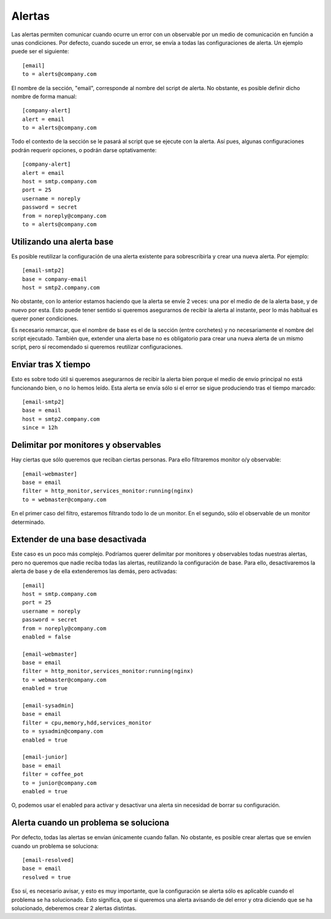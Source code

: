 

Alertas
#######
Las alertas permiten comunicar cuando ocurre un error con un observable por un medio de comunicación en función
a unas condiciones. Por defecto, cuando sucede un error, se envía a todas las configuraciones de alerta. Un
ejemplo puede ser el siguiente::

    [email]
    to = alerts@company.com

El nombre de la sección, "email", corresponde al nombre del script de alerta. No obstante, es posible definir dicho
nombre de forma manual::

    [company-alert]
    alert = email
    to = alerts@company.com

Todo el contexto de la sección se le pasará al script que se ejecute con la alerta. Así pues, algunas configuraciones
podrán requerir opciones, o podrán darse optativamente::

    [company-alert]
    alert = email
    host = smtp.company.com
    port = 25
    username = noreply
    password = secret
    from = noreply@company.com
    to = alerts@company.com


Utilizando una alerta base
==========================
Es posible reutilizar la configuración de una alerta existente para sobrescribirla y crear una nueva alerta.
Por ejemplo::

    [email-smtp2]
    base = company-email
    host = smtp2.company.com

No obstante, con lo anterior estamos haciendo que la alerta se envíe 2 veces: una por el medio de de la alerta base,
y de nuevo por esta. Esto puede tener sentido si queremos asegurarnos de recibir la alerta al instante, peor lo más
habitual es querer poner condiciones.

Es necesario remarcar, que el nombre de base es el de la sección (entre corchetes) y no necesariamente el nombre
del script ejecutado. También que, extender una alerta base no es obligatorio para crear una nueva alerta de un
mismo script, pero sí recomendado si queremos reutilizar configuraciones.

Enviar tras X tiempo
====================
Esto es sobre todo útil si queremos asegurarnos de recibir la alerta bien porque el medio de envío principal no
está funcionando bien, o no lo hemos leído. Esta alerta se envía sólo si el error se sigue produciendo tras el tiempo
marcado::

    [email-smtp2]
    base = email
    host = smtp2.company.com
    since = 12h

Delimitar por monitores y observables
=====================================
Hay ciertas que sólo queremos que reciban ciertas personas. Para ello filtraremos monitor o/y observable::

    [email-webmaster]
    base = email
    filter = http_monitor,services_monitor:running(nginx)
    to = webmaster@company.com

En el primer caso del filtro, estaremos filtrando todo lo de un monitor. En el segundo, sólo el observable de un
monitor determinado.

Extender de una base desactivada
================================
Este caso es un poco más complejo. Podríamos querer delimitar por monitores y observables todas nuestras alertas,
pero no queremos que nadie reciba todas las alertas, reutilizando la configuración de base. Para ello, desactivaremos
la alerta de base y de ella extenderemos las demás, pero activadas::

    [email]
    host = smtp.company.com
    port = 25
    username = noreply
    password = secret
    from = noreply@company.com
    enabled = false

    [email-webmaster]
    base = email
    filter = http_monitor,services_monitor:running(nginx)
    to = webmaster@company.com
    enabled = true

    [email-sysadmin]
    base = email
    filter = cpu,memory,hdd,services_monitor
    to = sysadmin@company.com
    enabled = true

    [email-junior]
    base = email
    filter = coffee_pot
    to = junior@company.com
    enabled = true

O, podemos usar el enabled para activar y desactivar una alerta sin necesidad de borrar su configuración.


Alerta cuando un problema se soluciona
======================================
Por defecto, todas las alertas se envían únicamente cuando fallan. No obstante, es posible crear alertas que
se envíen cuando un problema se soluciona::

    [email-resolved]
    base = email
    resolved = true

Eso sí, es necesario avisar, y esto es muy importante, que la configuración se alerta sólo es aplicable cuando
el problema se ha solucionado. Esto significa, que si queremos una alerta avisando de del error y otra diciendo
que se ha solucionado, deberemos crear 2 alertas distintas.
